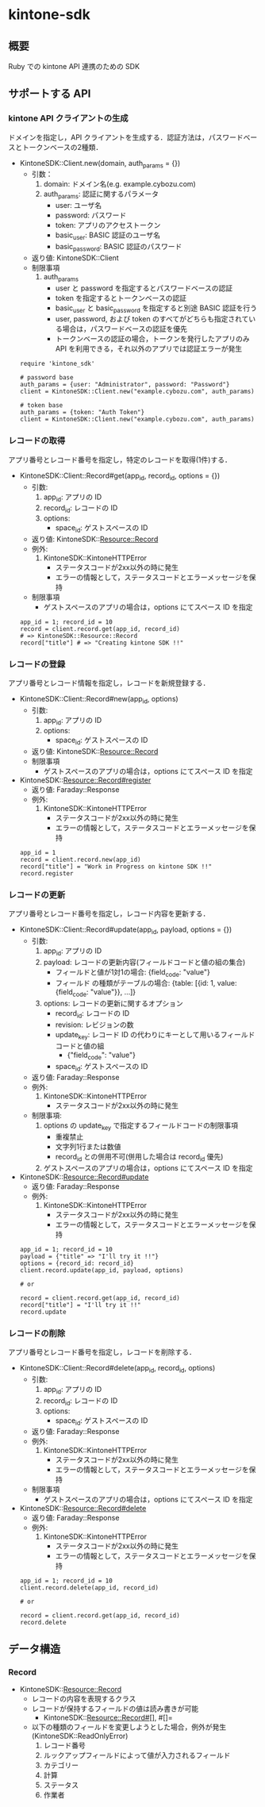 * kintone-sdk
** 概要
Ruby での kintone API 連携のための SDK

** サポートする API
*** kintone API クライアントの生成
ドメインを指定し，API クライアントを生成する．認証方法は，パスワードベースとトークンベースの2種類．

+ KintoneSDK::Client.new(domain, auth_params = {})
  + 引数：
    1. domain: ドメイン名(e.g. example.cybozu.com)
    2. auth_params: 認証に関するパラメータ
       - user: ユーザ名
       - password: パスワード
       - token: アプリのアクセストークン
       - basic_user: BASIC 認証のユーザ名
       - basic_password: BASIC 認証のパスワード
  + 返り値: KintoneSDK::Client
  + 制限事項
    1. auth_params
       - user と password を指定するとパスワードベースの認証
       - token を指定するとトークンベースの認証
       - basic_user と basic_password を指定すると別途 BASIC 認証を行う
       - user, password, および token のすべてがどちらも指定されている場合は，パスワードベースの認証を優先
       - トークンベースの認証の場合，トークンを発行したアプリのみ API を利用できる，それ以外のアプリでは認証エラーが発生

 #+BEGIN_SRC
require 'kintone_sdk'

# password base
auth_params = {user: "Administrator", password: "Password"}
client = KintoneSDK::Client.new("example.cybozu.com", auth_params)

# token base
auth_params = {token: "Auth Token"}
client = KintoneSDK::Client.new("example.cybozu.com", auth_params)
 #+END_SRC

*** レコードの取得
アプリ番号とレコード番号を指定し，特定のレコードを取得(1件)する．

+ KintoneSDK::Client::Record#get(app_id, record_id, options = {})
  + 引数:
    1. app_id: アプリの ID
    2. record_id: レコードの ID
    3. options:
       - space_id: ゲストスペースの ID
  + 返り値: KintoneSDK::Resource::Record
  + 例外:
    1. KintoneSDK::KintoneHTTPError
       - ステータスコードが2xx以外の時に発生
       - エラーの情報として，ステータスコードとエラーメッセージを保持
  + 制限事項
    - ゲストスペースのアプリの場合は，options にてスペース ID を指定

 #+BEGIN_SRC
app_id = 1; record_id = 10
record = client.record.get(app_id, record_id)
# => KintoneSDK::Resource::Record
record["title"] # => "Creating kintone SDK !!"
 #+END_SRC

*** レコードの登録
アプリ番号とレコード情報を指定し，レコードを新規登録する．

+ KintoneSDK::Client::Record#new(app_id, options)
  + 引数:
    1. app_id: アプリの ID
    2. options:
       - space_id: ゲストスペースの ID
  + 返り値: KintoneSDK::Resource::Record
  + 制限事項
    - ゲストスペースのアプリの場合は，options にてスペース ID を指定

+ KintoneSDK::Resource::Record#register
  + 返り値: Faraday::Response
  + 例外:
    1. KintoneSDK::KintoneHTTPError
       - ステータスコードが2xx以外の時に発生
       - エラーの情報として，ステータスコードとエラーメッセージを保持

 #+BEGIN_SRC
app_id = 1
record = client.record.new(app_id)
record["title"] = "Work in Progress on kintone SDK !!"
record.register
 #+END_SRC

*** レコードの更新
アプリ番号とレコード番号を指定し，レコード内容を更新する．

+ KintoneSDK::Client::Record#update(app_id, payload, options = {})
  + 引数:
    1. app_id: アプリの ID
    2. payload: レコードの更新内容(フィールドコードと値の組の集合)
       - フィールドと値が1対1の場合:  {field_code: "value"}
       - フィールド の種類がテーブルの場合:
         {table: [{id:  1,  value: {field_code: "value"}}, ...]}
    3. options: レコードの更新に関するオプション
       - record_id: レコードの ID
       - revision: レビジョンの数
       - update_key: レコード ID の代わりにキーとして用いるフィールドコードと値の組
         - {"field_code": "value"}
       - space_id: ゲストスペースの ID
  + 返り値: Faraday::Response
  + 例外:
    1. KintoneSDK::KintoneHTTPError
       - ステータスコードが2xx以外の時に発生
  + 制限事項:
    1. options の update_key で指定するフィールドコードの制限事項
       - 重複禁止
       - 文字列1行または数値
       - record_id との併用不可(併用した場合は record_id 優先)
    2. ゲストスペースのアプリの場合は，options にてスペース ID を指定

+ KintoneSDK::Resource::Record#update
  + 返り値: Faraday::Response
  + 例外:
    1. KintoneSDK::KintoneHTTPError
       - ステータスコードが2xx以外の時に発生
       - エラーの情報として，ステータスコードとエラーメッセージを保持

 #+BEGIN_SRC
app_id = 1; record_id = 10
payload = {"title" => "I'll try it !!"}
options = {record_id: record_id}
client.record.update(app_id, payload, options)

# or

record = client.record.get(app_id, record_id)
record["title"] = "I'll try it !!"
record.update
 #+END_SRC

*** レコードの削除
アプリ番号とレコード番号を指定し，レコードを削除する．

+ KintoneSDK::Client::Record#delete(app_id, record_id, options)
  + 引数:
    1. app_id: アプリの ID
    2. record_id: レコードの ID
    3. options:
       - space_id: ゲストスペースの ID
  + 返り値: Faraday::Response
  + 例外:
    1. KintoneSDK::KintoneHTTPError
       - ステータスコードが2xx以外の時に発生
       - エラーの情報として，ステータスコードとエラーメッセージを保持
  + 制限事項
    - ゲストスペースのアプリの場合は，options にてスペース ID を指定

+ KintoneSDK::Resource::Record#delete
  + 返り値: Faraday::Response
  + 例外:
    1. KintoneSDK::KintoneHTTPError
       - ステータスコードが2xx以外の時に発生
       - エラーの情報として，ステータスコードとエラーメッセージを保持

 #+BEGIN_SRC
app_id = 1; record_id = 10
client.record.delete(app_id, record_id)

# or

record = client.record.get(app_id, record_id)
record.delete
 #+END_SRC
** データ構造
*** Record
+ KintoneSDK::Resource::Record
  + レコードの内容を表現するクラス
  + レコードが保持するフィールドの値は読み書きが可能
    + KintoneSDK::Resource::Record#[], #[]=
  + 以下の種類のフィールドを変更しようとした場合，例外が発生(KintoneSDK::ReadOnlyError)
    1. レコード番号
    2. ルックアップフィールドによって値が入力されるフィールド
    3. カテゴリー
    4. 計算
    5. ステータス
    6. 作業者

